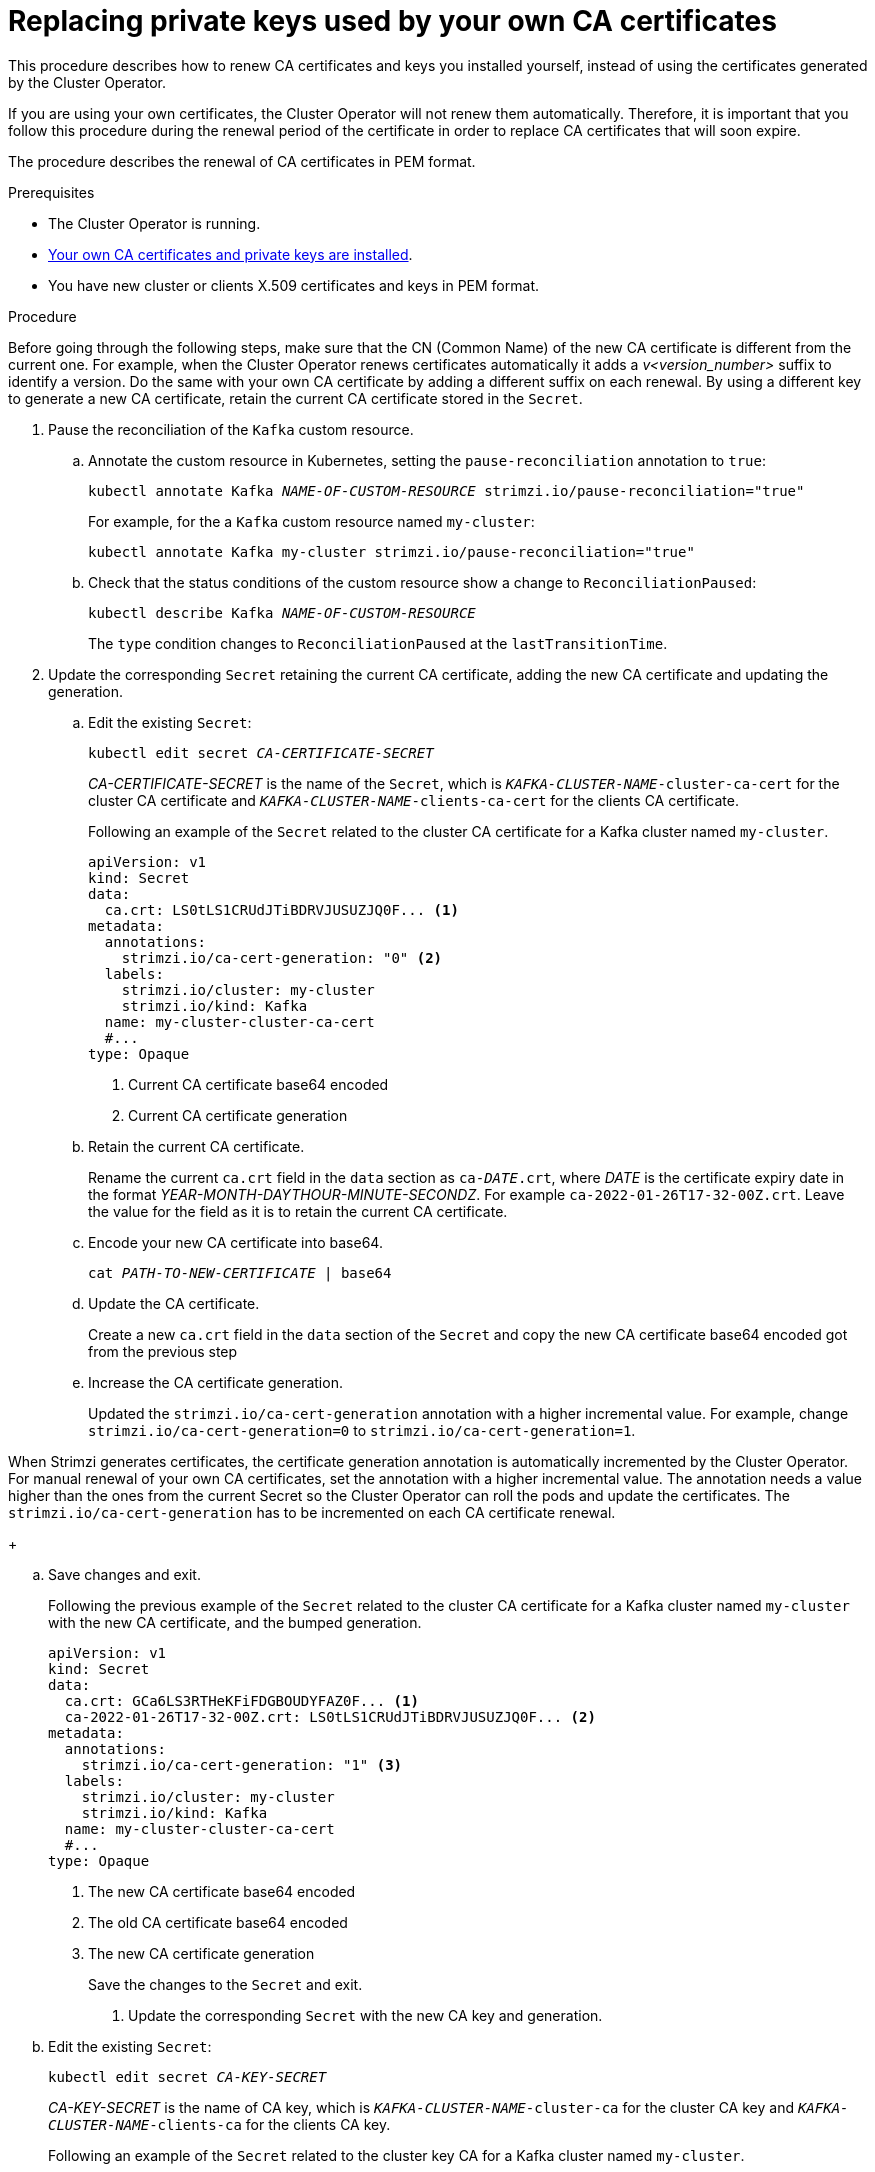 // Module included in the following assemblies:
//
// assembly-security.adoc

[id='proc-replacing-your-own-private-keys-{context}']
= Replacing private keys used by your own CA certificates

This procedure describes how to renew CA certificates and keys you installed yourself, instead of using the certificates generated by the Cluster Operator.

If you are using your own certificates, the Cluster Operator will not renew them automatically.
Therefore, it is important that you follow this procedure during the renewal period of the certificate in order to replace CA certificates that will soon expire.

The procedure describes the renewal of CA certificates in PEM format.

.Prerequisites

* The Cluster Operator is running.
* xref:installing-your-own-ca-certificates-{context}[Your own CA certificates and private keys are installed].
* You have new cluster or clients X.509 certificates and keys in PEM format.

.Procedure

Before going through the following steps, make sure that the CN (Common Name) of the new CA certificate is different from the current one.
For example, when the Cluster Operator renews certificates automatically it adds a _v<version_number>_ suffix to identify a version.
Do the same with your own CA certificate by adding a different suffix on each renewal.
By using a different key to generate a new CA certificate, retain the current CA certificate stored in the `Secret`.

. Pause the reconciliation of the `Kafka` custom resource.
+
.. Annotate the custom resource in Kubernetes, setting the `pause-reconciliation` annotation to `true`:
+
[source,shell,subs="+quotes"]
----
kubectl annotate Kafka _NAME-OF-CUSTOM-RESOURCE_ strimzi.io/pause-reconciliation="true"
----
+
For example, for the a `Kafka` custom resource named `my-cluster`:
+
[source,shell,subs="+quotes"]
----
kubectl annotate Kafka my-cluster strimzi.io/pause-reconciliation="true"
----
.. Check that the status conditions of the custom resource show a change to `ReconciliationPaused`:
+
[source,shell,subs="+quotes"]
----
kubectl describe Kafka _NAME-OF-CUSTOM-RESOURCE_
----
+
The `type` condition changes to `ReconciliationPaused` at the `lastTransitionTime`.
+

. Update the corresponding `Secret` retaining the current CA certificate, adding the new CA certificate and updating the generation.
+
.. Edit the existing `Secret`:
+
[source,shell,subs="+quotes"]
kubectl edit secret _CA-CERTIFICATE-SECRET_
+
_CA-CERTIFICATE-SECRET_ is the name of the `Secret`, which is `_KAFKA-CLUSTER-NAME_-cluster-ca-cert` for the cluster CA certificate and `_KAFKA-CLUSTER-NAME_-clients-ca-cert` for the clients CA certificate.
+
Following an example of the `Secret` related to the cluster CA certificate for a Kafka cluster named `my-cluster`.
+
[source,yaml,subs=attributes+]
----
apiVersion: v1
kind: Secret
data:
  ca.crt: LS0tLS1CRUdJTiBDRVJUSUZJQ0F... <1>
metadata:
  annotations:
    strimzi.io/ca-cert-generation: "0" <2>
  labels:
    strimzi.io/cluster: my-cluster
    strimzi.io/kind: Kafka
  name: my-cluster-cluster-ca-cert
  #...
type: Opaque
----
<1> Current CA certificate base64 encoded
<2> Current CA certificate generation

.. Retain the current CA certificate.
+
Rename the current `ca.crt` field in the `data` section as `ca-__DATE__.crt`, where _DATE_ is the certificate expiry date in the format _YEAR-MONTH-DAYTHOUR-MINUTE-SECONDZ_.
For example `ca-2022-01-26T17-32-00Z.crt`.
Leave the value for the field as it is to retain the current CA certificate.

.. Encode your new CA certificate into base64.
+
[source,shell,subs="+quotes"]
cat _PATH-TO-NEW-CERTIFICATE_ | base64

.. Update the CA certificate.
+
Create a new `ca.crt` field in the `data` section of the `Secret` and copy the new CA certificate base64 encoded got from the previous step
+
.. Increase the CA certificate generation.
+
Updated the `strimzi.io/ca-cert-generation` annotation with a higher incremental value.
For example, change `strimzi.io/ca-cert-generation=0` to `strimzi.io/ca-cert-generation=1`.

When Strimzi generates certificates, the certificate generation annotation is automatically incremented by the Cluster Operator.
For manual renewal of your own CA certificates, set the annotation with a higher incremental value.
The annotation needs a value higher than the ones from the current Secret so the Cluster Operator can roll the pods and update the certificates.
The `strimzi.io/ca-cert-generation` has to be incremented on each CA certificate renewal.
+

.. Save changes and exit.
+
Following the previous example of the `Secret` related to the cluster CA certificate for a Kafka cluster named `my-cluster` with the new CA certificate, and the bumped generation.
+
[source,yaml,subs=attributes+]
----
apiVersion: v1
kind: Secret
data:
  ca.crt: GCa6LS3RTHeKFiFDGBOUDYFAZ0F... <1>
  ca-2022-01-26T17-32-00Z.crt: LS0tLS1CRUdJTiBDRVJUSUZJQ0F... <2>
metadata:
  annotations:
    strimzi.io/ca-cert-generation: "1" <3>
  labels:
    strimzi.io/cluster: my-cluster
    strimzi.io/kind: Kafka
  name: my-cluster-cluster-ca-cert
  #...
type: Opaque
----
<1> The new CA certificate base64 encoded
<2> The old CA certificate base64 encoded
<3> The new CA certificate generation
+
Save the changes to the `Secret` and exit.

. Update the corresponding `Secret` with the new CA key and generation.
+
.. Edit the existing `Secret`:
+
[source,shell,subs="+quotes"]
kubectl edit secret _CA-KEY-SECRET_
+
_CA-KEY-SECRET_ is the name of CA key, which is `_KAFKA-CLUSTER-NAME_-cluster-ca` for the cluster CA key and `_KAFKA-CLUSTER-NAME_-clients-ca` for the clients CA key.
+
Following an example of the `Secret` related to the cluster key CA for a Kafka cluster named `my-cluster`.
+
[source,yaml,subs=attributes+]
----
apiVersion: v1
kind: Secret
data:
  ca.key: SA1cKF1GFDzOIiPOIUQBHDNFGDFS... <1>
metadata:
  annotations:
    strimzi.io/ca-key-generation: "0" <2>
  labels:
    strimzi.io/cluster: my-cluster
    strimzi.io/kind: Kafka
  name: my-cluster-cluster-ca
  #...
type: Opaque
----
<1> Current CA key base64 encoded
<2> Current CA key generation

.. Encode the new CA key used to sign the new CA certificate into base64.
+
[source,shell,subs="+quotes"]
cat _PATH-TO-NEW-KEY_ | base64

.. Update the CA key.
+
Copy the new CA key base64 encoded got from the first step into the `ca.key` field of the `data` section in the `Secret`.
+
.. Increase the CA key generation.
+
Updated the `strimzi.io/ca-key-generation` annotation with a higher incremental value.
For example, change `strimzi.io/ca-key-generation=0` to `strimzi.io/ca-key-generation=1`.

When Strimzi generates certificates, the key generation annotation is automatically incremented by the Cluster Operator.
For manual renewal of your own CA certificates together with a new CA key, set the annotation with a higher incremental value.
The annotation needs a value higher than the ones from the current Secret so the Cluster Operator can roll the pods and update the certificates and keys.
The `strimzi.io/ca-key-generation` has to be incremented on each CA certificate renewal.
+

. Save changes and exit.
+
Following the previous example of the `Secret` related to the cluster CA key for a Kafka cluster named `my-cluster` with the new CA key, and the bumped generation.
+
[source,yaml,subs=attributes+]
----
apiVersion: v1
kind: Secret
data:
  ca.key: AB0cKF1GFDzOIiPOIUQWERZJQ0F... <1>
metadata:
  annotations:
    strimzi.io/ca-key-generation: "1" <2>
  labels:
    strimzi.io/cluster: my-cluster
    strimzi.io/kind: Kafka
  name: my-cluster-cluster-ca
  #...
type: Opaque
----
<1> The new CA key base64 encoded
<2> The new CA key generation
+
Save the changes to the `Secret` and exit.

. Resuming from pause
+
To resume the `Kafka` custom resource reconciliation, you can set the `pause-reconciliation` annotation to `false`.
+
[source,shell,subs="+quotes"]
----
kubectl annotate Kafka _NAME-OF-CUSTOM-RESOURCE_ strimzi.io/pause-reconciliation="false"
----
+
You can also do the same by removing the `pause-reconciliation` annotation.
+
[source,shell,subs="+quotes"]
----
kubectl annotate Kafka _NAME-OF-CUSTOM-RESOURCE_ strimzi.io/pause-reconciliation-
----

At the next reconciliation the Cluster Operator will start rolling ZooKeeper, Kafka and the other components to trust the new CA certificate.
When the previous rolling is complete, the Cluster Operator will start a new one for generating new server certificates signed by the new CA key.

If maintenance time windows are configured, the Cluster Operator will roll the pods at the first reconciliation within the next maintenance time window.